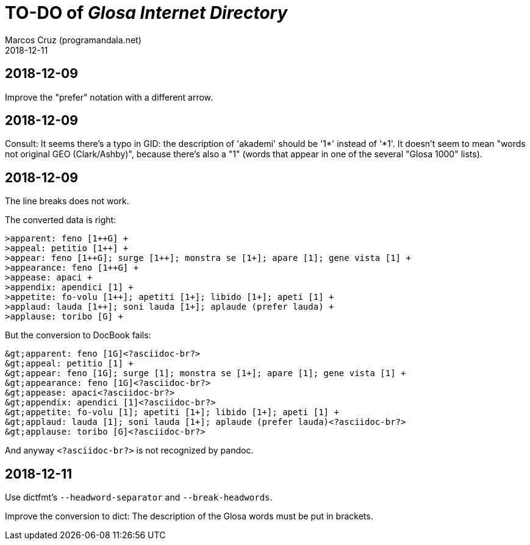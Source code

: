 = TO-DO of _Glosa Internet Directory_
:author: Marcos Cruz (programandala.net)
:revdate: 2018-12-11

== 2018-12-09

Improve the "prefer" notation with a different arrow.

== 2018-12-09

Consult: It seems there's a typo in GID: the description of 'akademi'
should be '1*' instead of '*1'. It doesn't seem to mean "words not
original GEO (Clark/Ashby)", because there's also a "1" (words that
appear in one of the several "Glosa 1000" lists).

== 2018-12-09

The line breaks does not work.

The converted data is right:

----
>apparent: feno [1++G] +
>appeal: petitio [1++] +
>appear: feno [1++G]; surge [1++]; monstra se [1+]; apare [1]; gene vista [1] +
>appearance: feno [1++G] +
>appease: apaci +
>appendix: apendici [1] +
>appetite: fo-volu [1++]; apetiti [1+]; libido [1+]; apeti [1] +
>applaud: lauda [1++]; soni lauda [1+]; aplaude (prefer lauda) +
>applause: toribo [G] +
----

But the conversion to DocBook fails:

----
&gt;apparent: feno [1G]<?asciidoc-br?>
&gt;appeal: petitio [1] +
&gt;appear: feno [1G]; surge [1]; monstra se [1+]; apare [1]; gene vista [1] +
&gt;appearance: feno [1G]<?asciidoc-br?>
&gt;appease: apaci<?asciidoc-br?>
&gt;appendix: apendici [1]<?asciidoc-br?>
&gt;appetite: fo-volu [1]; apetiti [1+]; libido [1+]; apeti [1] +
&gt;applaud: lauda [1]; soni lauda [1+]; aplaude (prefer lauda)<?asciidoc-br?>
&gt;applause: toribo [G]<?asciidoc-br?>
----

And anyway `<?asciidoc-br?>` is not recognized by pandoc.

== 2018-12-11

Use dictfmt's `--headword-separator` and `--break-headwords`.

Improve the conversion to dict: The description of the Glosa words must be
put in brackets.

